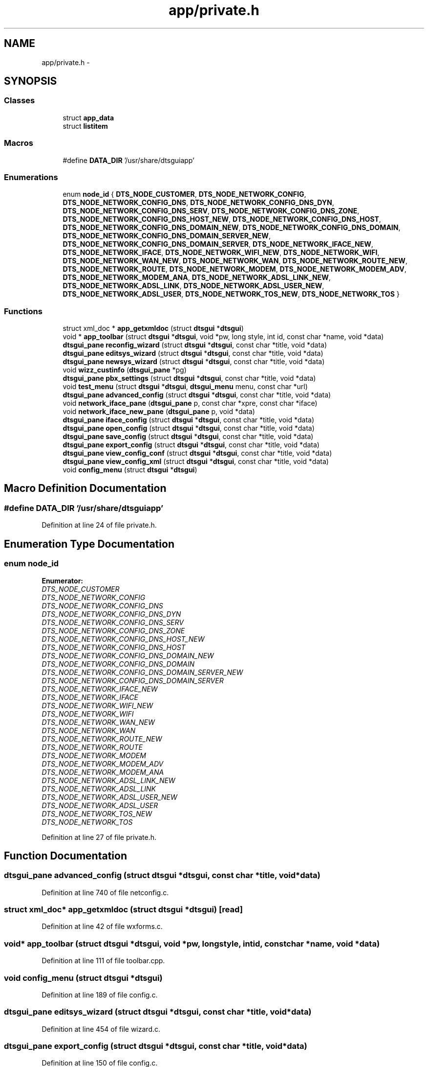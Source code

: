 .TH "app/private.h" 3 "Wed Oct 9 2013" "Version 0.00" "DTS Application wxWidgets GUI Library" \" -*- nroff -*-
.ad l
.nh
.SH NAME
app/private.h \- 
.SH SYNOPSIS
.br
.PP
.SS "Classes"

.in +1c
.ti -1c
.RI "struct \fBapp_data\fP"
.br
.ti -1c
.RI "struct \fBlistitem\fP"
.br
.in -1c
.SS "Macros"

.in +1c
.ti -1c
.RI "#define \fBDATA_DIR\fP   '/usr/share/dtsguiapp'"
.br
.in -1c
.SS "Enumerations"

.in +1c
.ti -1c
.RI "enum \fBnode_id\fP { \fBDTS_NODE_CUSTOMER\fP, \fBDTS_NODE_NETWORK_CONFIG\fP, \fBDTS_NODE_NETWORK_CONFIG_DNS\fP, \fBDTS_NODE_NETWORK_CONFIG_DNS_DYN\fP, \fBDTS_NODE_NETWORK_CONFIG_DNS_SERV\fP, \fBDTS_NODE_NETWORK_CONFIG_DNS_ZONE\fP, \fBDTS_NODE_NETWORK_CONFIG_DNS_HOST_NEW\fP, \fBDTS_NODE_NETWORK_CONFIG_DNS_HOST\fP, \fBDTS_NODE_NETWORK_CONFIG_DNS_DOMAIN_NEW\fP, \fBDTS_NODE_NETWORK_CONFIG_DNS_DOMAIN\fP, \fBDTS_NODE_NETWORK_CONFIG_DNS_DOMAIN_SERVER_NEW\fP, \fBDTS_NODE_NETWORK_CONFIG_DNS_DOMAIN_SERVER\fP, \fBDTS_NODE_NETWORK_IFACE_NEW\fP, \fBDTS_NODE_NETWORK_IFACE\fP, \fBDTS_NODE_NETWORK_WIFI_NEW\fP, \fBDTS_NODE_NETWORK_WIFI\fP, \fBDTS_NODE_NETWORK_WAN_NEW\fP, \fBDTS_NODE_NETWORK_WAN\fP, \fBDTS_NODE_NETWORK_ROUTE_NEW\fP, \fBDTS_NODE_NETWORK_ROUTE\fP, \fBDTS_NODE_NETWORK_MODEM\fP, \fBDTS_NODE_NETWORK_MODEM_ADV\fP, \fBDTS_NODE_NETWORK_MODEM_ANA\fP, \fBDTS_NODE_NETWORK_ADSL_LINK_NEW\fP, \fBDTS_NODE_NETWORK_ADSL_LINK\fP, \fBDTS_NODE_NETWORK_ADSL_USER_NEW\fP, \fBDTS_NODE_NETWORK_ADSL_USER\fP, \fBDTS_NODE_NETWORK_TOS_NEW\fP, \fBDTS_NODE_NETWORK_TOS\fP }"
.br
.in -1c
.SS "Functions"

.in +1c
.ti -1c
.RI "struct xml_doc * \fBapp_getxmldoc\fP (struct \fBdtsgui\fP *\fBdtsgui\fP)"
.br
.ti -1c
.RI "void * \fBapp_toolbar\fP (struct \fBdtsgui\fP *\fBdtsgui\fP, void *pw, long style, int id, const char *name, void *data)"
.br
.ti -1c
.RI "\fBdtsgui_pane\fP \fBreconfig_wizard\fP (struct \fBdtsgui\fP *\fBdtsgui\fP, const char *title, void *data)"
.br
.ti -1c
.RI "\fBdtsgui_pane\fP \fBeditsys_wizard\fP (struct \fBdtsgui\fP *\fBdtsgui\fP, const char *title, void *data)"
.br
.ti -1c
.RI "\fBdtsgui_pane\fP \fBnewsys_wizard\fP (struct \fBdtsgui\fP *\fBdtsgui\fP, const char *title, void *data)"
.br
.ti -1c
.RI "void \fBwizz_custinfo\fP (\fBdtsgui_pane\fP *pg)"
.br
.ti -1c
.RI "\fBdtsgui_pane\fP \fBpbx_settings\fP (struct \fBdtsgui\fP *\fBdtsgui\fP, const char *title, void *data)"
.br
.ti -1c
.RI "void \fBtest_menu\fP (struct \fBdtsgui\fP *\fBdtsgui\fP, \fBdtsgui_menu\fP menu, const char *url)"
.br
.ti -1c
.RI "\fBdtsgui_pane\fP \fBadvanced_config\fP (struct \fBdtsgui\fP *\fBdtsgui\fP, const char *title, void *data)"
.br
.ti -1c
.RI "void \fBnetwork_iface_pane\fP (\fBdtsgui_pane\fP p, const char *xpre, const char *iface)"
.br
.ti -1c
.RI "void \fBnetwork_iface_new_pane\fP (\fBdtsgui_pane\fP p, void *data)"
.br
.ti -1c
.RI "\fBdtsgui_pane\fP \fBiface_config\fP (struct \fBdtsgui\fP *\fBdtsgui\fP, const char *title, void *data)"
.br
.ti -1c
.RI "\fBdtsgui_pane\fP \fBopen_config\fP (struct \fBdtsgui\fP *\fBdtsgui\fP, const char *title, void *data)"
.br
.ti -1c
.RI "\fBdtsgui_pane\fP \fBsave_config\fP (struct \fBdtsgui\fP *\fBdtsgui\fP, const char *title, void *data)"
.br
.ti -1c
.RI "\fBdtsgui_pane\fP \fBexport_config\fP (struct \fBdtsgui\fP *\fBdtsgui\fP, const char *title, void *data)"
.br
.ti -1c
.RI "\fBdtsgui_pane\fP \fBview_config_conf\fP (struct \fBdtsgui\fP *\fBdtsgui\fP, const char *title, void *data)"
.br
.ti -1c
.RI "\fBdtsgui_pane\fP \fBview_config_xml\fP (struct \fBdtsgui\fP *\fBdtsgui\fP, const char *title, void *data)"
.br
.ti -1c
.RI "void \fBconfig_menu\fP (struct \fBdtsgui\fP *\fBdtsgui\fP)"
.br
.in -1c
.SH "Macro Definition Documentation"
.PP 
.SS "#define DATA_DIR   '/usr/share/dtsguiapp'"

.PP
Definition at line 24 of file private\&.h\&.
.SH "Enumeration Type Documentation"
.PP 
.SS "enum \fBnode_id\fP"

.PP
\fBEnumerator: \fP
.in +1c
.TP
\fB\fIDTS_NODE_CUSTOMER \fP\fP
.TP
\fB\fIDTS_NODE_NETWORK_CONFIG \fP\fP
.TP
\fB\fIDTS_NODE_NETWORK_CONFIG_DNS \fP\fP
.TP
\fB\fIDTS_NODE_NETWORK_CONFIG_DNS_DYN \fP\fP
.TP
\fB\fIDTS_NODE_NETWORK_CONFIG_DNS_SERV \fP\fP
.TP
\fB\fIDTS_NODE_NETWORK_CONFIG_DNS_ZONE \fP\fP
.TP
\fB\fIDTS_NODE_NETWORK_CONFIG_DNS_HOST_NEW \fP\fP
.TP
\fB\fIDTS_NODE_NETWORK_CONFIG_DNS_HOST \fP\fP
.TP
\fB\fIDTS_NODE_NETWORK_CONFIG_DNS_DOMAIN_NEW \fP\fP
.TP
\fB\fIDTS_NODE_NETWORK_CONFIG_DNS_DOMAIN \fP\fP
.TP
\fB\fIDTS_NODE_NETWORK_CONFIG_DNS_DOMAIN_SERVER_NEW \fP\fP
.TP
\fB\fIDTS_NODE_NETWORK_CONFIG_DNS_DOMAIN_SERVER \fP\fP
.TP
\fB\fIDTS_NODE_NETWORK_IFACE_NEW \fP\fP
.TP
\fB\fIDTS_NODE_NETWORK_IFACE \fP\fP
.TP
\fB\fIDTS_NODE_NETWORK_WIFI_NEW \fP\fP
.TP
\fB\fIDTS_NODE_NETWORK_WIFI \fP\fP
.TP
\fB\fIDTS_NODE_NETWORK_WAN_NEW \fP\fP
.TP
\fB\fIDTS_NODE_NETWORK_WAN \fP\fP
.TP
\fB\fIDTS_NODE_NETWORK_ROUTE_NEW \fP\fP
.TP
\fB\fIDTS_NODE_NETWORK_ROUTE \fP\fP
.TP
\fB\fIDTS_NODE_NETWORK_MODEM \fP\fP
.TP
\fB\fIDTS_NODE_NETWORK_MODEM_ADV \fP\fP
.TP
\fB\fIDTS_NODE_NETWORK_MODEM_ANA \fP\fP
.TP
\fB\fIDTS_NODE_NETWORK_ADSL_LINK_NEW \fP\fP
.TP
\fB\fIDTS_NODE_NETWORK_ADSL_LINK \fP\fP
.TP
\fB\fIDTS_NODE_NETWORK_ADSL_USER_NEW \fP\fP
.TP
\fB\fIDTS_NODE_NETWORK_ADSL_USER \fP\fP
.TP
\fB\fIDTS_NODE_NETWORK_TOS_NEW \fP\fP
.TP
\fB\fIDTS_NODE_NETWORK_TOS \fP\fP

.PP
Definition at line 27 of file private\&.h\&.
.SH "Function Documentation"
.PP 
.SS "\fBdtsgui_pane\fP advanced_config (struct \fBdtsgui\fP *dtsgui, const char *title, void *data)"

.PP
Definition at line 740 of file netconfig\&.c\&.
.SS "struct xml_doc* app_getxmldoc (struct \fBdtsgui\fP *dtsgui)\fC [read]\fP"

.PP
Definition at line 42 of file wxforms\&.c\&.
.SS "void* app_toolbar (struct \fBdtsgui\fP *dtsgui, void *pw, longstyle, intid, const char *name, void *data)"

.PP
Definition at line 111 of file toolbar\&.cpp\&.
.SS "void config_menu (struct \fBdtsgui\fP *dtsgui)"

.PP
Definition at line 189 of file config\&.c\&.
.SS "\fBdtsgui_pane\fP editsys_wizard (struct \fBdtsgui\fP *dtsgui, const char *title, void *data)"

.PP
Definition at line 454 of file wizard\&.c\&.
.SS "\fBdtsgui_pane\fP export_config (struct \fBdtsgui\fP *dtsgui, const char *title, void *data)"

.PP
Definition at line 150 of file config\&.c\&.
.SS "\fBdtsgui_pane\fP iface_config (struct \fBdtsgui\fP *dtsgui, const char *title, void *data)"

.PP
Definition at line 145 of file interface\&.c\&.
.SS "void network_iface_new_pane (\fBdtsgui_pane\fPp, void *data)"

.PP
Definition at line 222 of file netconfig\&.c\&.
.SS "void network_iface_pane (\fBdtsgui_pane\fPp, const char *xpre, const char *iface)"

.PP
Definition at line 201 of file netconfig\&.c\&.
.SS "\fBdtsgui_pane\fP newsys_wizard (struct \fBdtsgui\fP *dtsgui, const char *title, void *data)"

.PP
Definition at line 429 of file wizard\&.c\&.
.SS "\fBdtsgui_pane\fP open_config (struct \fBdtsgui\fP *dtsgui, const char *title, void *data)"

.PP
Definition at line 27 of file config\&.c\&.
.SS "\fBdtsgui_pane\fP pbx_settings (struct \fBdtsgui\fP *dtsgui, const char *title, void *data)"

.PP
Definition at line 325 of file pbxconfig\&.c\&.
.SS "\fBdtsgui_pane\fP reconfig_wizard (struct \fBdtsgui\fP *dtsgui, const char *title, void *data)"

.PP
Definition at line 474 of file wizard\&.c\&.
.SS "\fBdtsgui_pane\fP save_config (struct \fBdtsgui\fP *dtsgui, const char *title, void *data)"

.PP
Definition at line 69 of file config\&.c\&.
.SS "void test_menu (struct \fBdtsgui\fP *dtsgui, \fBdtsgui_menu\fPmenu, const char *url)"

.PP
Definition at line 94 of file testing\&.c\&.
.SS "\fBdtsgui_pane\fP view_config_conf (struct \fBdtsgui\fP *dtsgui, const char *title, void *data)"

.PP
Definition at line 112 of file config\&.c\&.
.SS "\fBdtsgui_pane\fP view_config_xml (struct \fBdtsgui\fP *dtsgui, const char *title, void *data)"

.PP
Definition at line 94 of file config\&.c\&.
.SS "void wizz_custinfo (\fBdtsgui_pane\fP *pg)"

.PP
Definition at line 157 of file wizard\&.c\&.
.SH "Author"
.PP 
Generated automatically by Doxygen for DTS Application wxWidgets GUI Library from the source code\&.
